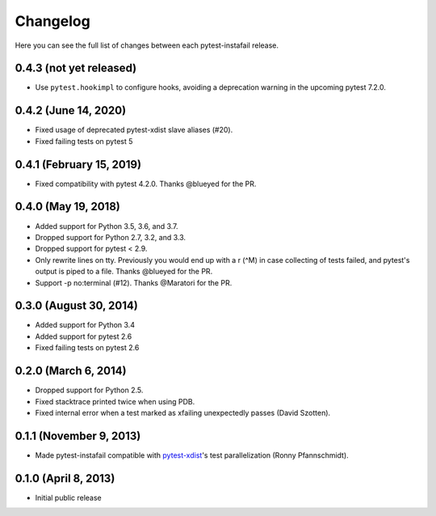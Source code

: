 Changelog
---------

Here you can see the full list of changes between each pytest-instafail release.

0.4.3 (not yet released)
^^^^^^^^^^^^^^^^^^^^^^^^

- Use ``pytest.hookimpl`` to configure hooks, avoiding a deprecation warning in
  the upcoming pytest 7.2.0.

0.4.2 (June 14, 2020)
^^^^^^^^^^^^^^^^^^^^^

- Fixed usage of deprecated pytest-xdist slave aliases (#20).
- Fixed failing tests on pytest 5

0.4.1 (February 15, 2019)
^^^^^^^^^^^^^^^^^^^^^^^^^

- Fixed compatibility with pytest 4.2.0. Thanks @blueyed for the PR.

0.4.0 (May 19, 2018)
^^^^^^^^^^^^^^^^^^^^

- Added support for Python 3.5, 3.6, and 3.7.
- Dropped support for Python 2.7, 3.2, and 3.3.
- Dropped support for pytest < 2.9.
- Only rewrite lines on tty. Previously you would end up with a \r (^M) in case
  collecting of tests failed, and pytest's output is piped to a file. Thanks
  @blueyed for the PR.
- Support -p no:terminal (#12). Thanks @Maratori for the PR.

0.3.0 (August 30, 2014)
^^^^^^^^^^^^^^^^^^^^^^^

- Added support for Python 3.4
- Added support for pytest 2.6
- Fixed failing tests on pytest 2.6

0.2.0 (March 6, 2014)
^^^^^^^^^^^^^^^^^^^^^

- Dropped support for Python 2.5.
- Fixed stacktrace printed twice when using PDB.
- Fixed internal error when a test marked as xfailing unexpectedly passes
  (David Szotten).

0.1.1 (November 9, 2013)
^^^^^^^^^^^^^^^^^^^^^^^^

- Made pytest-instafail compatible with `pytest-xdist`_'s test parallelization
  (Ronny Pfannschmidt).

0.1.0 (April 8, 2013)
^^^^^^^^^^^^^^^^^^^^^

- Initial public release

.. _`pytest-xdist`: http://pypi.python.org/pypi/pytest-xdist
